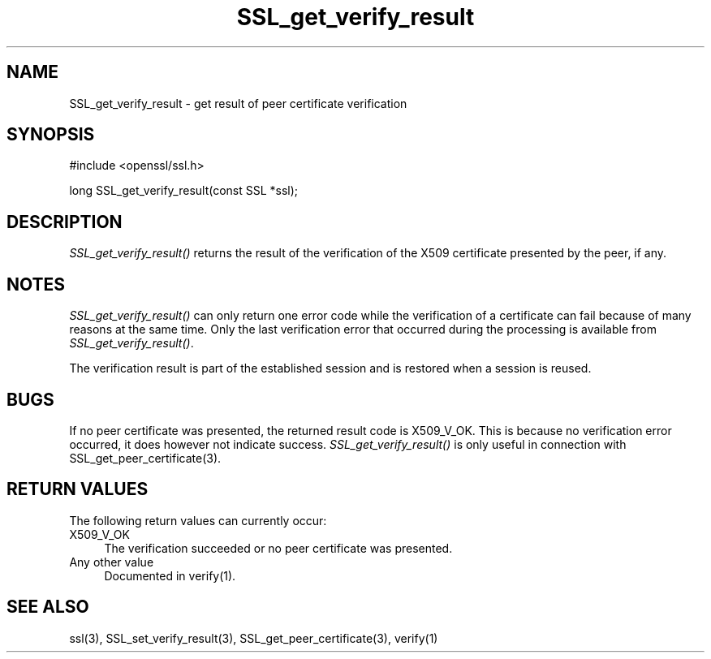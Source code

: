 .rn '' }`
''' $RCSfile$$Revision$$Date$
'''
''' $Log$
'''
.de Sh
.br
.if t .Sp
.ne 5
.PP
\fB\\$1\fR
.PP
..
.de Sp
.if t .sp .5v
.if n .sp
..
.de Ip
.br
.ie \\n(.$>=3 .ne \\$3
.el .ne 3
.IP "\\$1" \\$2
..
.de Vb
.ft CW
.nf
.ne \\$1
..
.de Ve
.ft R

.fi
..
'''
'''
'''     Set up \*(-- to give an unbreakable dash;
'''     string Tr holds user defined translation string.
'''     Bell System Logo is used as a dummy character.
'''
.tr \(*W-|\(bv\*(Tr
.ie n \{\
.ds -- \(*W-
.ds PI pi
.if (\n(.H=4u)&(1m=24u) .ds -- \(*W\h'-12u'\(*W\h'-12u'-\" diablo 10 pitch
.if (\n(.H=4u)&(1m=20u) .ds -- \(*W\h'-12u'\(*W\h'-8u'-\" diablo 12 pitch
.ds L" ""
.ds R" ""
'''   \*(M", \*(S", \*(N" and \*(T" are the equivalent of
'''   \*(L" and \*(R", except that they are used on ".xx" lines,
'''   such as .IP and .SH, which do another additional levels of
'''   double-quote interpretation
.ds M" """
.ds S" """
.ds N" """""
.ds T" """""
.ds L' '
.ds R' '
.ds M' '
.ds S' '
.ds N' '
.ds T' '
'br\}
.el\{\
.ds -- \(em\|
.tr \*(Tr
.ds L" ``
.ds R" ''
.ds M" ``
.ds S" ''
.ds N" ``
.ds T" ''
.ds L' `
.ds R' '
.ds M' `
.ds S' '
.ds N' `
.ds T' '
.ds PI \(*p
'br\}
.\"	If the F register is turned on, we'll generate
.\"	index entries out stderr for the following things:
.\"		TH	Title 
.\"		SH	Header
.\"		Sh	Subsection 
.\"		Ip	Item
.\"		X<>	Xref  (embedded
.\"	Of course, you have to process the output yourself
.\"	in some meaninful fashion.
.if \nF \{
.de IX
.tm Index:\\$1\t\\n%\t"\\$2"
..
.nr % 0
.rr F
.\}
.TH SSL_get_verify_result 3 "0.9.8e" "14/May/2017" "OpenSSL"
.UC
.if n .hy 0
.if n .na
.ds C+ C\v'-.1v'\h'-1p'\s-2+\h'-1p'+\s0\v'.1v'\h'-1p'
.de CQ          \" put $1 in typewriter font
.ft CW
'if n "\c
'if t \\&\\$1\c
'if n \\&\\$1\c
'if n \&"
\\&\\$2 \\$3 \\$4 \\$5 \\$6 \\$7
'.ft R
..
.\" @(#)ms.acc 1.5 88/02/08 SMI; from UCB 4.2
.	\" AM - accent mark definitions
.bd B 3
.	\" fudge factors for nroff and troff
.if n \{\
.	ds #H 0
.	ds #V .8m
.	ds #F .3m
.	ds #[ \f1
.	ds #] \fP
.\}
.if t \{\
.	ds #H ((1u-(\\\\n(.fu%2u))*.13m)
.	ds #V .6m
.	ds #F 0
.	ds #[ \&
.	ds #] \&
.\}
.	\" simple accents for nroff and troff
.if n \{\
.	ds ' \&
.	ds ` \&
.	ds ^ \&
.	ds , \&
.	ds ~ ~
.	ds ? ?
.	ds ! !
.	ds /
.	ds q
.\}
.if t \{\
.	ds ' \\k:\h'-(\\n(.wu*8/10-\*(#H)'\'\h"|\\n:u"
.	ds ` \\k:\h'-(\\n(.wu*8/10-\*(#H)'\`\h'|\\n:u'
.	ds ^ \\k:\h'-(\\n(.wu*10/11-\*(#H)'^\h'|\\n:u'
.	ds , \\k:\h'-(\\n(.wu*8/10)',\h'|\\n:u'
.	ds ~ \\k:\h'-(\\n(.wu-\*(#H-.1m)'~\h'|\\n:u'
.	ds ? \s-2c\h'-\w'c'u*7/10'\u\h'\*(#H'\zi\d\s+2\h'\w'c'u*8/10'
.	ds ! \s-2\(or\s+2\h'-\w'\(or'u'\v'-.8m'.\v'.8m'
.	ds / \\k:\h'-(\\n(.wu*8/10-\*(#H)'\z\(sl\h'|\\n:u'
.	ds q o\h'-\w'o'u*8/10'\s-4\v'.4m'\z\(*i\v'-.4m'\s+4\h'\w'o'u*8/10'
.\}
.	\" troff and (daisy-wheel) nroff accents
.ds : \\k:\h'-(\\n(.wu*8/10-\*(#H+.1m+\*(#F)'\v'-\*(#V'\z.\h'.2m+\*(#F'.\h'|\\n:u'\v'\*(#V'
.ds 8 \h'\*(#H'\(*b\h'-\*(#H'
.ds v \\k:\h'-(\\n(.wu*9/10-\*(#H)'\v'-\*(#V'\*(#[\s-4v\s0\v'\*(#V'\h'|\\n:u'\*(#]
.ds _ \\k:\h'-(\\n(.wu*9/10-\*(#H+(\*(#F*2/3))'\v'-.4m'\z\(hy\v'.4m'\h'|\\n:u'
.ds . \\k:\h'-(\\n(.wu*8/10)'\v'\*(#V*4/10'\z.\v'-\*(#V*4/10'\h'|\\n:u'
.ds 3 \*(#[\v'.2m'\s-2\&3\s0\v'-.2m'\*(#]
.ds o \\k:\h'-(\\n(.wu+\w'\(de'u-\*(#H)/2u'\v'-.3n'\*(#[\z\(de\v'.3n'\h'|\\n:u'\*(#]
.ds d- \h'\*(#H'\(pd\h'-\w'~'u'\v'-.25m'\f2\(hy\fP\v'.25m'\h'-\*(#H'
.ds D- D\\k:\h'-\w'D'u'\v'-.11m'\z\(hy\v'.11m'\h'|\\n:u'
.ds th \*(#[\v'.3m'\s+1I\s-1\v'-.3m'\h'-(\w'I'u*2/3)'\s-1o\s+1\*(#]
.ds Th \*(#[\s+2I\s-2\h'-\w'I'u*3/5'\v'-.3m'o\v'.3m'\*(#]
.ds ae a\h'-(\w'a'u*4/10)'e
.ds Ae A\h'-(\w'A'u*4/10)'E
.ds oe o\h'-(\w'o'u*4/10)'e
.ds Oe O\h'-(\w'O'u*4/10)'E
.	\" corrections for vroff
.if v .ds ~ \\k:\h'-(\\n(.wu*9/10-\*(#H)'\s-2\u~\d\s+2\h'|\\n:u'
.if v .ds ^ \\k:\h'-(\\n(.wu*10/11-\*(#H)'\v'-.4m'^\v'.4m'\h'|\\n:u'
.	\" for low resolution devices (crt and lpr)
.if \n(.H>23 .if \n(.V>19 \
\{\
.	ds : e
.	ds 8 ss
.	ds v \h'-1'\o'\(aa\(ga'
.	ds _ \h'-1'^
.	ds . \h'-1'.
.	ds 3 3
.	ds o a
.	ds d- d\h'-1'\(ga
.	ds D- D\h'-1'\(hy
.	ds th \o'bp'
.	ds Th \o'LP'
.	ds ae ae
.	ds Ae AE
.	ds oe oe
.	ds Oe OE
.\}
.rm #[ #] #H #V #F C
.SH "NAME"
SSL_get_verify_result \- get result of peer certificate verification
.SH "SYNOPSIS"
.PP
.Vb 1
\& #include <openssl/ssl.h>
.Ve
.Vb 1
\& long SSL_get_verify_result(const SSL *ssl);
.Ve
.SH "DESCRIPTION"
\fISSL_get_verify_result()\fR returns the result of the verification of the
X509 certificate presented by the peer, if any.
.SH "NOTES"
\fISSL_get_verify_result()\fR can only return one error code while the verification
of a certificate can fail because of many reasons at the same time. Only
the last verification error that occurred during the processing is available
from \fISSL_get_verify_result()\fR.
.PP
The verification result is part of the established session and is restored
when a session is reused.
.SH "BUGS"
If no peer certificate was presented, the returned result code is
X509_V_OK. This is because no verification error occurred, it does however
not indicate success. \fISSL_get_verify_result()\fR is only useful in connection
with SSL_get_peer_certificate(3).
.SH "RETURN VALUES"
The following return values can currently occur:
.Ip "X509_V_OK" 4
The verification succeeded or no peer certificate was presented.
.Ip "Any other value" 4
Documented in verify(1).
.SH "SEE ALSO"
ssl(3), SSL_set_verify_result(3),
SSL_get_peer_certificate(3),
verify(1)

.rn }` ''
.IX Title "SSL_get_verify_result 3"
.IX Name "SSL_get_verify_result - get result of peer certificate verification"

.IX Header "NAME"

.IX Header "SYNOPSIS"

.IX Header "DESCRIPTION"

.IX Header "NOTES"

.IX Header "BUGS"

.IX Header "RETURN VALUES"

.IX Item "X509_V_OK"

.IX Item "Any other value"

.IX Header "SEE ALSO"

